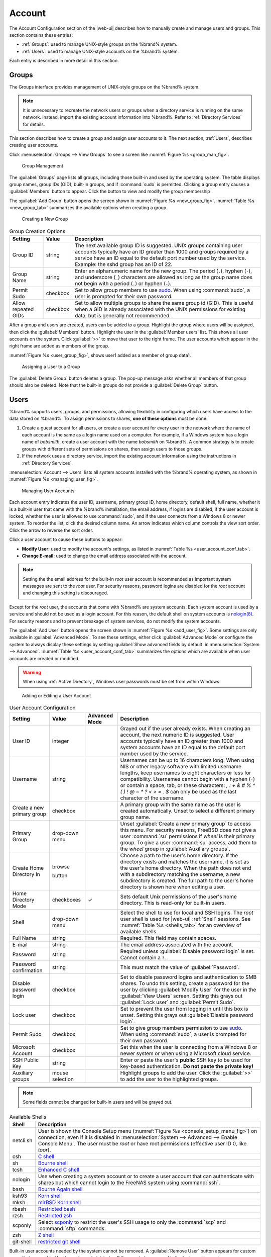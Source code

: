 .. _Account:

Account
=======

The Account Configuration section of the |web-ui| describes
how to manually create and manage users and groups. This section
contains these entries:

* :ref:`Groups`: used to manage UNIX-style groups on the %brand%
  system.

* :ref:`Users`: used to manage UNIX-style accounts on the %brand%
  system.

Each entry is described in more detail in this section.


.. index:: Groups
.. _Groups:

Groups
------

The Groups interface provides management of UNIX-style groups on the
%brand% system.

.. note:: It is unnecessary to recreate the network users or groups
   when a directory service is running on the same network. Instead,
   import the existing account information into %brand%. Refer to
   :ref:`Directory Services` for details.

This section describes how to create a group and assign user
accounts to it. The next section, :ref:`Users`, describes creating
user accounts.

Click
:menuselection:`Groups --> View Groups`
to see a screen like
:numref:`Figure %s <group_man_fig>`.


.. _group_man_fig:

.. figure:: images/group1.png

   Group Management


The :guilabel:`Groups` page lists all groups, including those built-in
and used by the operating system. The table displays group names,
group IDs (GID), built-in groups, and if :command:`sudo` is permitted.
Clicking a group entry causes a :guilabel:`Members` button to appear.
Click the button to view and modify the group membership

.. index:: Add Group, New Group, Create Group

The :guilabel:`Add Group` button opens the screen shown in
:numref:`Figure %s <new_group_fig>`.
:numref:`Table %s <new_group_tab>`
summarizes the available options when creating a group.


.. _new_group_fig:

.. figure:: images/group2.png

   Creating a New Group


.. tabularcolumns:: |>{\RaggedRight}p{\dimexpr 0.25\linewidth-2\tabcolsep}
                    |>{\RaggedRight}p{\dimexpr 0.12\linewidth-2\tabcolsep}
                    |>{\RaggedRight}p{\dimexpr 0.63\linewidth-2\tabcolsep}|

.. _new_group_tab:

.. table:: Group Creation Options
   :class: longtable

   +------------------------+-------------+----------------------------------------------------------------------------------------------------------------------------+
   | Setting                | Value       | Description                                                                                                                |
   |                        |             |                                                                                                                            |
   +========================+=============+============================================================================================================================+
   | Group ID               | string      | The next available group ID is suggested. UNIX groups containing user accounts typically have an ID greater than 1000      |
   |                        |             | and groups required by a service have an ID equal to the default port number used by the service. Example: the sshd        |
   |                        |             | group has an ID of 22.                                                                                                     |
   |                        |             |                                                                                                                            |
   +------------------------+-------------+----------------------------------------------------------------------------------------------------------------------------+
   | Group Name             | string      | Enter an alphanumeric name for the new group. The period (:literal:`.`), hyphen (:literal:`-`), and underscore             |
   |                        |             | (:literal:`_`) characters are allowed as long as the group name does not begin with a period (:literal:`.`) or hyphen      |
   |                        |             | (:literal:`-`).                                                                                                            |
   |                        |             |                                                                                                                            |
   +------------------------+-------------+----------------------------------------------------------------------------------------------------------------------------+
   | Permit Sudo            | checkbox    | Set to allow group members to use `sudo <https://www.sudo.ws/>`__. When using :command:`sudo`, a user                      |
   |                        |             | is prompted for their own password.                                                                                        |
   |                        |             |                                                                                                                            |
   +------------------------+-------------+----------------------------------------------------------------------------------------------------------------------------+
   | Allow repeated GIDs    | checkbox    | Set to allow multiple groups to share the same group id (GID). This is useful when a GID is already associated with the    |
   |                        |             | UNIX permissions for existing data, but is generally not recommended.                                                      |
   |                        |             |                                                                                                                            |
   +------------------------+-------------+----------------------------------------------------------------------------------------------------------------------------+


After a group and users are created, users can be added to a group.
Highlight the group where users will be assigned, then click the
:guilabel:`Members` button. Highlight the user in the
:guilabel:`Member users` list. This shows all user accounts on the
system. Click :guilabel:`>>` to move that user to the right frame.
The user accounts which appear in the right frame are added as members
of the group.

:numref:`Figure %s <user_group_fig>`, shows user1 added as a member
of group data1.


.. _user_group_fig:

.. figure:: images/group3.png

   Assigning a User to a Group


.. index:: Delete Group, Remove Group

The :guilabel:`Delete Group` button deletes a group. The pop-up
message asks whether all members of that group should also be deleted.
Note that the built-in groups do not provide a
:guilabel:`Delete Group` button.


.. index:: Users
.. _Users:

Users
-----

%brand% supports users, groups, and permissions, allowing
flexibility in configuring which users have access to the data stored
on %brand%. To assign permissions to shares,
**one of these options** must be done:

#.  Create a guest account for all users, or create a user
    account for every user in the network where the name of each
    account is the same as a login name used on a computer. For
    example, if a Windows system has a login name of *bobsmith*,
    create a user account with the name *bobsmith* on %brand%.
    A common strategy is to create groups with different sets of
    permissions on shares, then assign users to those groups.

#.  If the network uses a directory service, import the existing
    account information using the instructions in
    :ref:`Directory Services`.

:menuselection:`Account --> Users` lists
all system accounts installed with the %brand% operating system, as
shown in :numref:`Figure %s <managing_user_fig>`.


.. _managing_user_fig:

.. figure:: images/account-users.png

   Managing User Accounts


Each account entry indicates the user ID, username, primary group ID,
home directory, default shell, full name, whether it is a
built-in user that came with the %brand% installation, the email
address, if logins are disabled, if the user account is locked, whether
the user is allowed to use :command:`sudo`, and if the user connects
from a Windows 8 or newer system. To reorder the list, click the desired
column name. An arrow indicates which column controls the view sort
order. Click the arrow to reverse the sort order.

Click a user account to cause these buttons to appear:

* **Modify User:** used to modify the account's settings, as listed
  in :numref:`Table %s <user_account_conf_tab>`.

* **Change E-mail:** used to change the email address associated with
  the account.

.. note:: Setting the the email address for the built-in
   *root* user account is recommended as important system messages are
   sent to the *root* user. For security reasons, password logins are
   disabled for the *root* account and changing this setting is
   discouraged.


Except for the *root* user, the accounts that come with %brand%
are system accounts. Each system account is used by a service and
should not be used as a login account. For this reason, the default
shell on system accounts is
`nologin(8) <https://www.freebsd.org/cgi/man.cgi?query=nologin>`__.
For security reasons and to prevent breakage of system services, do
not modify the system accounts.

.. index:: Add User, Create User, New User

The :guilabel:`Add User` button opens the screen shown in
:numref:`Figure %s <add_user_fig>`.
Some settings are only available in :guilabel:`Advanced Mode`. To see
these settings, either click :guilabel:`Advanced Mode` or configure the
system to always display these settings by setting
:guilabel:`Show advanced fields by default` in
:menuselection:`System --> Advanced`.
:numref:`Table %s <user_account_conf_tab>`
summarizes the options which are available when user accounts are
created or modified.

.. warning:: When using :ref:`Active Directory`, Windows user
   passwords must be set from within Windows.


.. _add_user_fig:

.. figure:: images/user2.png

   Adding or Editing a User Account


.. tabularcolumns:: |>{\RaggedRight}p{\dimexpr 0.20\linewidth-2\tabcolsep}
                    |>{\RaggedRight}p{\dimexpr 0.16\linewidth-2\tabcolsep}
                    |>{\Centering}p{\dimexpr 0.10\linewidth-2\tabcolsep}
                    |>{\RaggedRight}p{\dimexpr 0.54\linewidth-2\tabcolsep}|

.. _user_account_conf_tab:

.. table:: User Account Configuration
   :class: longtable

   +------------------------+---------------+-------------+--------------------------------------------------------------------------------------------------------------------------------+
   | Setting                | Value         | Advanced    | Description                                                                                                                    |
   |                        |               | Mode        |                                                                                                                                |
   |                        |               |             |                                                                                                                                |
   +========================+===============+=============+================================================================================================================================+
   | User ID                | integer       |             | Grayed out if the user already exists. When creating an account, the next numeric ID is suggested. User accounts typically     |
   |                        |               |             | have an ID greater than 1000 and system accounts have an ID equal to the default port number used by the service.              |
   |                        |               |             |                                                                                                                                |
   +------------------------+---------------+-------------+--------------------------------------------------------------------------------------------------------------------------------+
   | Username               | string        |             | Usernames can be up to 16 characters long. When using NIS or other legacy software with limited username lengths, keep         |
   |                        |               |             | usernames to eight characters or less for compatibility. Usernames cannot begin with a hyphen (:literal:`-`) or contain        |
   |                        |               |             | a space, tab, or these characters: *, : + & # % ^ ( ) ! @ ~ * ? < > =* . *$* can only be used as the last character of         |
   |                        |               |             | the username.                                                                                                                  |
   +------------------------+---------------+-------------+--------------------------------------------------------------------------------------------------------------------------------+
   | Create a new           | checkbox      |             | A primary group with the same name as the user is created automatically. Unset to select a different primary group name.       |
   | primary group          |               |             |                                                                                                                                |
   +------------------------+---------------+-------------+--------------------------------------------------------------------------------------------------------------------------------+
   | Primary Group          | drop-down     |             | Unset :guilabel:`Create a new primary group` to access this menu. For security reasons, FreeBSD does not give a user           |
   |                        | menu          |             | :command:`su` permissions if *wheel* is their primary group. To give a user :command:`su` access, add them to the              |
   |                        |               |             | *wheel* group in :guilabel:`Auxiliary groups`.                                                                                 |
   |                        |               |             |                                                                                                                                |
   +------------------------+---------------+-------------+--------------------------------------------------------------------------------------------------------------------------------+
   | Create Home            | browse        |             | Choose a path to the user's home directory. If the directory exists and matches the username, it is set as the user's          |
   | Directory In           |               |             | home directory. When the path does not end with a subdirectory matching the username, a new subdirectory is created.           |
   |                        |               |             | The full path to the user's home directory is shown here when editing a user.                                                  |
   |                        | button        |             |                                                                                                                                |
   |                        |               |             |                                                                                                                                |
   +------------------------+---------------+-------------+--------------------------------------------------------------------------------------------------------------------------------+
   | Home Directory Mode    | checkboxes    | ✓           | Sets default Unix permissions of the user's home directory. This is read-only for built-in users.                              |
   |                        |               |             |                                                                                                                                |
   |                        |               |             |                                                                                                                                |
   +------------------------+---------------+-------------+--------------------------------------------------------------------------------------------------------------------------------+
   | Shell                  | drop-down     |             | Select the shell to use for local and SSH logins. The *root* user shell is used for |web-ui| :ref:`Shell` sessions. See        |
   |                        | menu          |             | :numref:`Table %s <shells_tab>` for an overview of available shells.                                                           |
   |                        |               |             |                                                                                                                                |
   +------------------------+---------------+-------------+--------------------------------------------------------------------------------------------------------------------------------+
   | Full Name              | string        |             | Required. This field may contain spaces.                                                                                       |
   |                        |               |             |                                                                                                                                |
   +------------------------+---------------+-------------+--------------------------------------------------------------------------------------------------------------------------------+
   | E-mail                 | string        |             | The email address associated with the account.                                                                                 |
   |                        |               |             |                                                                                                                                |
   +------------------------+---------------+-------------+--------------------------------------------------------------------------------------------------------------------------------+
   | Password               | string        |             | Required unless :guilabel:`Disable password login` is set. Cannot contain a :literal:`?`.                                      |
   |                        |               |             |                                                                                                                                |
   +------------------------+---------------+-------------+--------------------------------------------------------------------------------------------------------------------------------+
   | Password               | string        |             | This must match the value of :guilabel:`Password`.                                                                             |
   | confirmation           |               |             |                                                                                                                                |
   +------------------------+---------------+-------------+--------------------------------------------------------------------------------------------------------------------------------+
   | Disable password       | checkbox      |             | Set to disable password logins and authentication to SMB shares. To undo this setting, create a password for the               |
   | login                  |               |             | user by clicking :guilabel:`Modify User` for the user in the :guilabel:`View Users` screen. Setting this grays out             |
   |                        |               |             | :guilabel:`Lock user` and :guilabel:`Permit Sudo`.                                                                             |
   |                        |               |             |                                                                                                                                |
   +------------------------+---------------+-------------+--------------------------------------------------------------------------------------------------------------------------------+
   | Lock user              | checkbox      |             | Set to prevent the user from logging in until this box is unset. Setting this grays out :guilabel:`Disable password login`.    |
   |                        |               |             |                                                                                                                                |
   +------------------------+---------------+-------------+--------------------------------------------------------------------------------------------------------------------------------+
   | Permit Sudo            | checkbox      |             | Set to give group members permission to use `sudo <https://www.sudo.ws/>`__. When using :command:`sudo`, a user                |
   |                        |               |             | is prompted for their own password.                                                                                            |
   |                        |               |             |                                                                                                                                |
   +------------------------+---------------+-------------+--------------------------------------------------------------------------------------------------------------------------------+
   | Microsoft Account      | checkbox      |             | Set this when the user is connecting from a Windows 8 or newer system or when using a Microsoft cloud service.                 |
   |                        |               |             |                                                                                                                                |
   +------------------------+---------------+-------------+--------------------------------------------------------------------------------------------------------------------------------+
   | SSH Public Key         | string        |             | Enter or paste the user's **public** SSH key to be used for key-based authentication. **Do not paste the private key!**        |
   |                        |               |             |                                                                                                                                |
   +------------------------+---------------+-------------+--------------------------------------------------------------------------------------------------------------------------------+
   | Auxiliary groups       | mouse         |             | Highlight groups to add the user. Click the :guilabel:`>>` to add the user to the highlighted groups.                          |
   |                        | selection     |             |                                                                                                                                |
   |                        |               |             |                                                                                                                                |
   +------------------------+---------------+-------------+--------------------------------------------------------------------------------------------------------------------------------+


.. note:: Some fields cannot be changed for built-in users and will be
   grayed out.


.. tabularcolumns:: |>{\RaggedRight}p{\dimexpr 0.16\linewidth-2\tabcolsep}
                    |>{\RaggedRight}p{\dimexpr 0.66\linewidth-2\tabcolsep}|

.. _shells_tab:

.. table:: Available Shells
   :class: longtable

   +--------------+-------------------------------------------------------------------------------------------------------+
   | Shell        | Description                                                                                           |
   |              |                                                                                                       |
   +==============+=======================================================================================================+
   | netcli.sh    | User is shown the Console Setup menu (:numref:`Figure %s <console_setup_menu_fig>`) on connection,    |
   |              | even if it is disabled in :menuselection:`System --> Advanced --> Enable Console Menu`. The user      |
   |              | must be *root* or have root permissions (effective user ID 0, like *toor*).                           |
   |              |                                                                                                       |
   +--------------+-------------------------------------------------------------------------------------------------------+
   | csh          | `C shell <https://en.wikipedia.org/wiki/C_shell>`__                                                   |
   |              |                                                                                                       |
   +--------------+-------------------------------------------------------------------------------------------------------+
   | sh           | `Bourne shell <https://en.wikipedia.org/wiki/Bourne_shell>`__                                         |
   |              |                                                                                                       |
   +--------------+-------------------------------------------------------------------------------------------------------+
   | tcsh         | `Enhanced C shell <https://en.wikipedia.org/wiki/Tcsh>`__                                             |
   |              |                                                                                                       |
   +--------------+-------------------------------------------------------------------------------------------------------+
   | nologin      | Use when creating a system account or to create a user account that can authenticate with shares      |
   |              | but which cannot login to the FreeNAS system using :command:`ssh`.                                    |
   |              |                                                                                                       |
   +--------------+-------------------------------------------------------------------------------------------------------+
   | bash         | `Bourne Again shell <https://en.wikipedia.org/wiki/Bash_%28Unix_shell%29>`__                          |
   |              |                                                                                                       |
   +--------------+-------------------------------------------------------------------------------------------------------+
   | ksh93        | `Korn shell <http://www.kornshell.com/>`__                                                            |
   |              |                                                                                                       |
   +--------------+-------------------------------------------------------------------------------------------------------+
   | mksh         | `mirBSD Korn shell <https://www.mirbsd.org/mksh.htm>`__                                               |
   |              |                                                                                                       |
   +--------------+-------------------------------------------------------------------------------------------------------+
   | rbash        | `Restricted bash <http://www.gnu.org/software/bash/manual/html_node/The-Restricted-Shell.html>`__     |
   |              |                                                                                                       |
   +--------------+-------------------------------------------------------------------------------------------------------+
   | rzsh         | `Restricted zsh <http://www.csse.uwa.edu.au/programming/linux/zsh-doc/zsh_14.html>`__                 |
   |              |                                                                                                       |
   +--------------+-------------------------------------------------------------------------------------------------------+
   | scponly      | Select `scponly <https://github.com/scponly/scponly/wiki>`__ to restrict the user's SSH usage         |
   |              | to only the :command:`scp` and :command:`sftp` commands.                                              |
   |              |                                                                                                       |
   +--------------+-------------------------------------------------------------------------------------------------------+
   | zsh          | `Z shell <http://www.zsh.org/>`__                                                                     |
   |              |                                                                                                       |
   +--------------+-------------------------------------------------------------------------------------------------------+
   | git-shell    | `restricted git shell <https://git-scm.com/docs/git-shell>`__                                         |
   |              |                                                                                                       |
   +--------------+-------------------------------------------------------------------------------------------------------+


.. index:: Remove User, Delete User

Built-in user accounts needed by the system cannot be removed. A
:guilabel:`Remove User` button appears for custom users that were
added by the system administrator. If the user to be removed is the
last user in a custom group, an option is offered to keep the user
primary group after deleting the user.
